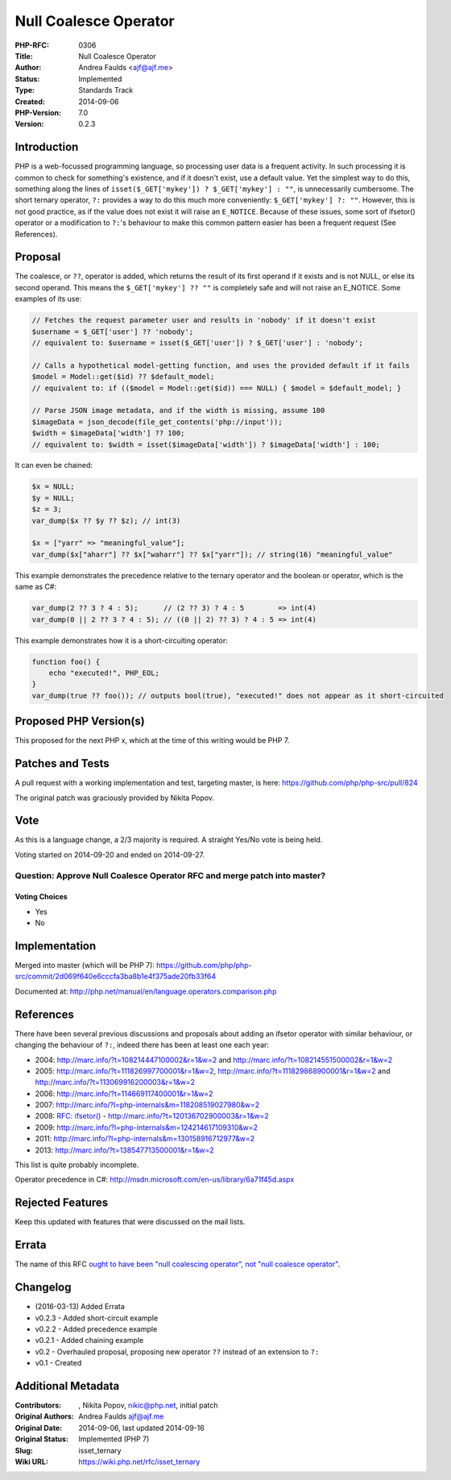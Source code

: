 Null Coalesce Operator
======================

:PHP-RFC: 0306
:Title: Null Coalesce Operator
:Author: Andrea Faulds <ajf@ajf.me>
:Status: Implemented
:Type: Standards Track
:Created: 2014-09-06
:PHP-Version: 7.0
:Version: 0.2.3

Introduction
------------

PHP is a web-focussed programming language, so processing user data is a
frequent activity. In such processing it is common to check for
something's existence, and if it doesn't exist, use a default value. Yet
the simplest way to do this, something along the lines of
``isset($_GET['mykey']) ? $_GET['mykey'] : ""``, is unnecessarily
cumbersome. The short ternary operator, ``?:`` provides a way to do this
much more conveniently: ``$_GET['mykey'] ?: ""``. However, this is not
good practice, as if the value does not exist it will raise an
``E_NOTICE``. Because of these issues, some sort of ifsetor() operator
or a modification to ``?:``'s behaviour to make this common pattern
easier has been a frequent request (See References).

Proposal
--------

The coalesce, or ``??``, operator is added, which returns the result of
its first operand if it exists and is not NULL, or else its second
operand. This means the ``$_GET['mykey'] ?? ""`` is completely safe and
will not raise an E_NOTICE. Some examples of its use:

.. code:: php

   // Fetches the request parameter user and results in 'nobody' if it doesn't exist
   $username = $_GET['user'] ?? 'nobody';
   // equivalent to: $username = isset($_GET['user']) ? $_GET['user'] : 'nobody';

   // Calls a hypothetical model-getting function, and uses the provided default if it fails
   $model = Model::get($id) ?? $default_model;
   // equivalent to: if (($model = Model::get($id)) === NULL) { $model = $default_model; }

   // Parse JSON image metadata, and if the width is missing, assume 100
   $imageData = json_decode(file_get_contents('php://input'));
   $width = $imageData['width'] ?? 100;
   // equivalent to: $width = isset($imageData['width']) ? $imageData['width'] : 100;

It can even be chained:

.. code:: php

   $x = NULL;
   $y = NULL;
   $z = 3;
   var_dump($x ?? $y ?? $z); // int(3)

   $x = ["yarr" => "meaningful_value"];
   var_dump($x["aharr"] ?? $x["waharr"] ?? $x["yarr"]); // string(16) "meaningful_value"

This example demonstrates the precedence relative to the ternary
operator and the boolean or operator, which is the same as C#:

.. code:: php

   var_dump(2 ?? 3 ? 4 : 5);      // (2 ?? 3) ? 4 : 5        => int(4)
   var_dump(0 || 2 ?? 3 ? 4 : 5); // ((0 || 2) ?? 3) ? 4 : 5 => int(4)

This example demonstrates how it is a short-circuiting operator:

.. code:: php

   function foo() {
       echo "executed!", PHP_EOL;
   }
   var_dump(true ?? foo()); // outputs bool(true), "executed!" does not appear as it short-circuited

Proposed PHP Version(s)
-----------------------

This proposed for the next PHP x, which at the time of this writing
would be PHP 7.

Patches and Tests
-----------------

A pull request with a working implementation and test, targeting master,
is here: https://github.com/php/php-src/pull/824

The original patch was graciously provided by Nikita Popov.

Vote
----

As this is a language change, a 2/3 majority is required. A straight
Yes/No vote is being held.

Voting started on 2014-09-20 and ended on 2014-09-27.

Question: Approve Null Coalesce Operator RFC and merge patch into master?
~~~~~~~~~~~~~~~~~~~~~~~~~~~~~~~~~~~~~~~~~~~~~~~~~~~~~~~~~~~~~~~~~~~~~~~~~

Voting Choices
^^^^^^^^^^^^^^

-  Yes
-  No

Implementation
--------------

Merged into master (which will be PHP 7):
https://github.com/php/php-src/commit/2d069f640e6cccfa3ba8b1e4f375ade20fb33f64

Documented at:
http://php.net/manual/en/language.operators.comparison.php

References
----------

There have been several previous discussions and proposals about adding
an ifsetor operator with similar behaviour, or changing the behaviour of
``?:``, indeed there has been at least one each year:

-  2004: http://marc.info/?t=108214447100002&r=1&w=2 and
   http://marc.info/?t=108214551500002&r=1&w=2
-  2005: http://marc.info/?t=111826997700001&r=1&w=2,
   http://marc.info/?t=111829868900001&r=1&w=2 and
   http://marc.info/?t=113069916200003&r=1&w=2
-  2006: http://marc.info/?t=114669117400001&r=1&w=2
-  2007: http://marc.info/?l=php-internals&m=118208519027980&w=2
-  2008: `RFC: ifsetor() </rfc/ifsetor>`__ -
   http://marc.info/?t=120136702900003&r=1&w=2
-  2009: http://marc.info/?l=php-internals&m=124214617109310&w=2
-  2011: http://marc.info/?l=php-internals&m=130158916712977&w=2
-  2013: http://marc.info/?t=138547713500001&r=1&w=2

This list is quite probably incomplete.

Operator precedence in C#:
http://msdn.microsoft.com/en-us/library/6a71f45d.aspx

Rejected Features
-----------------

Keep this updated with features that were discussed on the mail lists.

Errata
------

The name of this RFC `ought to have been "null coalescing operator", not
"null coalesce
operator" <http://blog.ajf.me/2015-12-07-poorly-named-rfcs>`__.

Changelog
---------

-  (2016-03-13) Added Errata
-  v0.2.3 - Added short-circuit example
-  v0.2.2 - Added precedence example
-  v0.2.1 - Added chaining example
-  v0.2 - Overhauled proposal, proposing new operator ``??`` instead of
   an extension to ``?:``
-  v0.1 - Created

Additional Metadata
-------------------

:Contributors: , Nikita Popov, nikic@php.net, initial patch
:Original Authors: Andrea Faulds ajf@ajf.me
:Original Date: 2014-09-06, last updated 2014-09-16
:Original Status: Implemented (PHP 7)
:Slug: isset_ternary
:Wiki URL: https://wiki.php.net/rfc/isset_ternary
